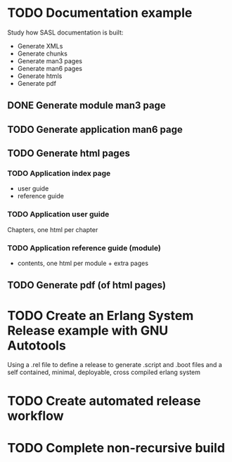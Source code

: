 * TODO Documentation example
Study how SASL documentation is built:
- Generate XMLs
- Generate chunks
- Generate man3 pages
- Generate man6 pages
- Generate htmls
- Generate pdf
** DONE Generate module man3 page
** TODO Generate application man6 page
** TODO Generate html pages
*** TODO Application index page
- user guide
- reference guide
*** TODO Application user guide
Chapters, one html per chapter
*** TODO Application reference guide (module)
- contents, one html per module + extra pages
** TODO Generate pdf (of html pages)
* TODO Create an Erlang System Release example with GNU Autotools
Using a .rel file to define a release to generate .script and .boot files
and a self contained, minimal, deployable, cross compiled erlang system
* TODO Create automated release workflow
* TODO Complete non-recursive build
